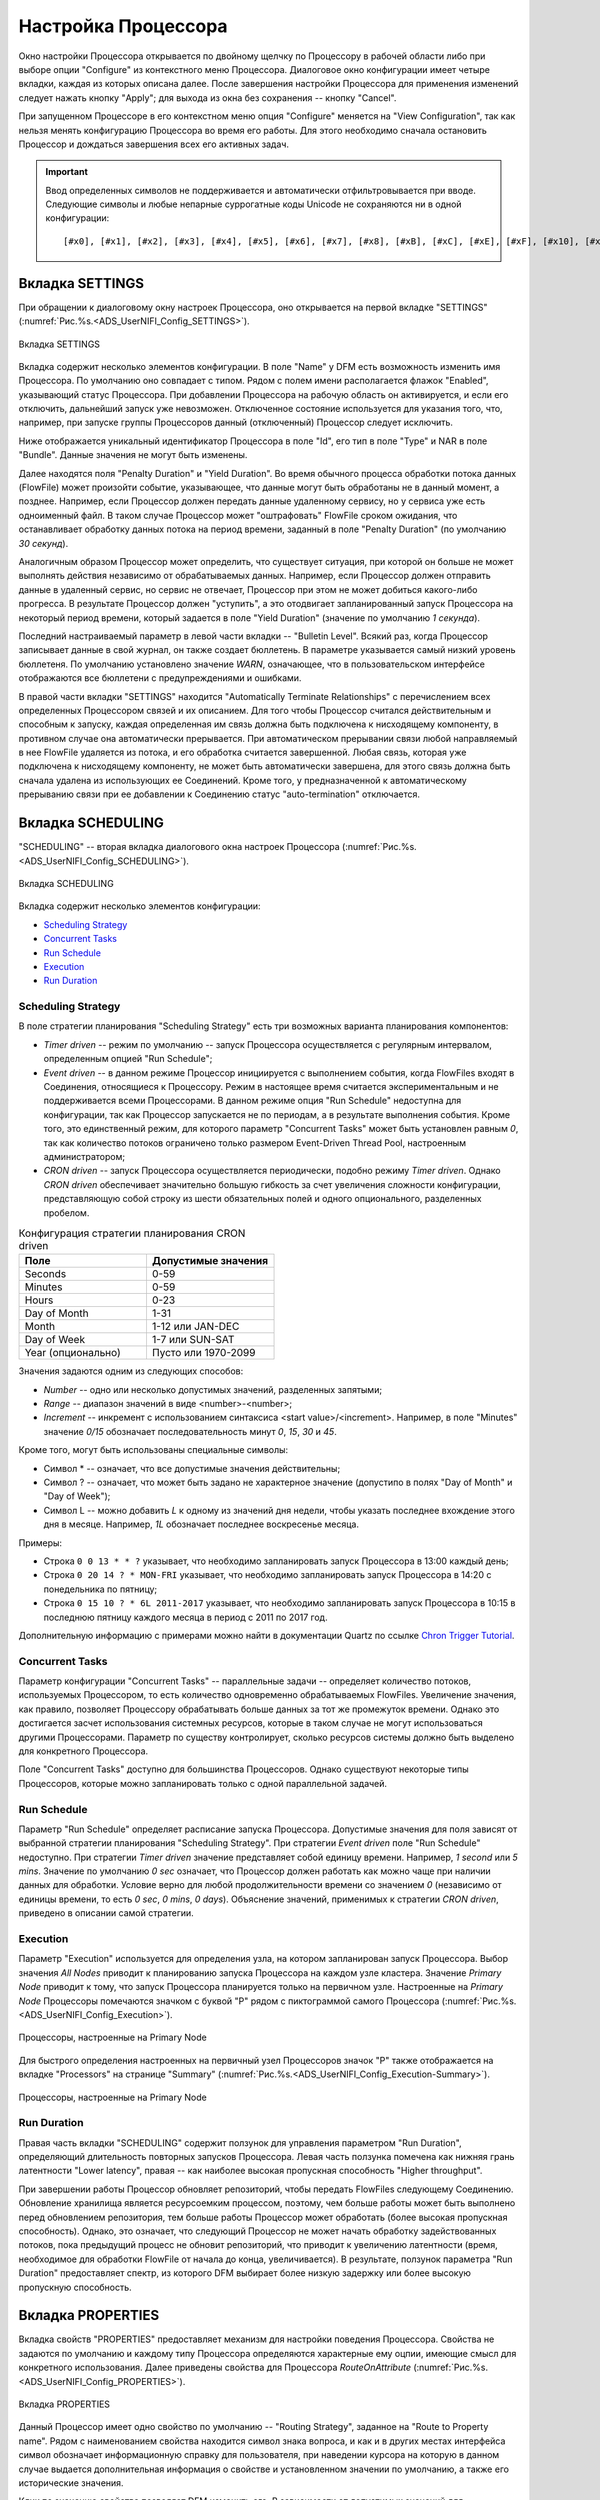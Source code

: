 Настройка Процессора
=====================


Окно настройки Процессора открывается по двойному щелчку по Процессору в рабочей области либо при выборе опции "Configure" из контекстного меню Процессора. Диалоговое окно конфигурации имеет четыре вкладки, каждая из которых описана далее. После завершения настройки Процессора для применения изменений следует нажать кнопку "Apply"; для выхода из окна без сохранения -- кнопку "Cancel".

При запущенном Процессоре в его контекстном меню опция "Configure" меняется на "View Configuration", так как нельзя менять конфигурацию Процессора во время его работы. Для этого необходимо сначала остановить Процессор и дождаться завершения всех его активных задач.

.. important:: Ввод определенных символов не поддерживается и автоматически отфильтровывается при вводе. Следующие символы и любые непарные суррогатные коды Unicode не сохраняются ни в одной конфигурации:

  :: 
  
   [#x0], [#x1], [#x2], [#x3], [#x4], [#x5], [#x6], [#x7], [#x8], [#xB], [#xC], [#xE], [#xF], [#x10], [#x11], [#x12], [#x13], [#x14], [#x15], [#x16], [#x17], [#x18], [#x19], [#x1A], [#x1B], [#x1C], [#x1D], [#x1E], [#x1F], [#xFFFE], [#xFFFF]


Вкладка SETTINGS
-----------------

При обращении к диалоговому окну настроек Процессора, оно открывается на первой вкладке "SETTINGS" (:numref:`Рис.%s.<ADS_UserNIFI_Config_SETTINGS>`).


.. _ADS_UserNIFI_Config_SETTINGS:

.. figure:: ../../imgs/ADS_UserNIFI_Config_SETTINGS.png
   :align: center

   Вкладка SETTINGS


Вкладка содержит несколько элементов конфигурации. В поле "Name" у DFM есть возможность изменить имя Процессора. По умолчанию оно совпадает с типом. Рядом с полем имени располагается флажок "Enabled", указывающий статус Процессора. При добавлении Процессора на рабочую область он активируется, и если его отключить, дальнейший запуск уже невозможен. Отключенное состояние используется для указания того, что, например, при запуске группы Процессоров данный (отключенный) Процессор следует исключить.

Ниже отображается уникальный идентификатор Процессора в поле "Id", его тип в поле "Type" и NAR в поле "Bundle". Данные значения не могут быть изменены.

Далее находятся поля "Penalty Duration" и "Yield Duration". Во время обычного процесса обработки потока данных (FlowFile) может произойти событие, указывающее, что данные могут быть обработаны не в данный момент, а позднее. Например, если Процессор должен передать данные удаленному сервису, но у сервиса уже есть одноименный файл. В таком случае Процессор может "оштрафовать" FlowFile сроком ожидания, что останавливает обработку данных потока на период времени, заданный в поле "Penalty Duration" (по умолчанию *30 секунд*).

Аналогичным образом Процессор может определить, что существует ситуация, при которой он больше не может выполнять действия независимо от обрабатываемых данных. Например, если Процессор должен отправить данные в удаленный сервис, но сервис не отвечает, Процессор при этом не может добиться какого-либо прогресса. В результате Процессор должен "уступить", а это отодвигает запланированный запуск Процессора на некоторый период времени, который задается в поле "Yield Duration" (значение по умолчанию *1 секунда*).

Последний настраиваемый параметр в левой части вкладки -- "Bulletin Level". Всякий раз, когда Процессор записывает данные в свой журнал, он также создает бюллетень. В параметре указывается самый низкий уровень бюллетеня. По умолчанию установлено значение *WARN*, означающее, что в пользовательском интерфейсе отображаются все бюллетени с предупреждениями и ошибками.

В правой части вкладки "SETTINGS" находится "Automatically Terminate Relationships" c перечислением всех определенных Процессором связей и их описанием. Для того чтобы Процессор считался действительным и способным к запуску, каждая определенная им связь должна быть подключена к нисходящему компоненту, в противном случае она автоматически прерывается. При автоматическом прерывании связи любой направляемый в нее FlowFile удаляется из потока, и его обработка считается завершенной. Любая связь, которая уже подключена к нисходящему компоненту, не может быть автоматически завершена, для этого связь должна быть сначала удалена из использующих ее Соединений. Кроме того, у предназначенной к автоматическому прерыванию связи при ее добавлении к Соединению статус "auto-termination" отключается.


Вкладка SCHEDULING
--------------------

"SCHEDULING" -- вторая вкладка диалогового окна настроек Процессора (:numref:`Рис.%s.<ADS_UserNIFI_Config_SCHEDULING>`).


.. _ADS_UserNIFI_Config_SCHEDULING:

.. figure:: ../../imgs/ADS_UserNIFI_Config_SCHEDULING.png
   :align: center

   Вкладка SCHEDULING


Вкладка содержит несколько элементов конфигурации:

+ `Scheduling Strategy`_
+ `Concurrent Tasks`_
+ `Run Schedule`_
+ `Execution`_
+ `Run Duration`_


Scheduling Strategy
^^^^^^^^^^^^^^^^^^^^

В поле стратегии планирования "Scheduling Strategy" есть три возможных варианта планирования компонентов:

+ *Timer driven* -- режим по умолчанию -- запуск Процессора осуществляется с регулярным интервалом, определенным опцией "Run Schedule";

+ *Event driven* -- в данном режиме Процессор инициируется с выполнением события, когда FlowFiles входят в Соединения, относящиеся к Процессору. Режим в настоящее время считается экспериментальным и не поддерживается всеми Процессорами. В данном режиме опция "Run Schedule" недоступна для конфигурации, так как Процессор запускается не по периодам, а в результате выполнения события. Кроме того, это единственный режим, для которого параметр "Concurrent Tasks" может быть установлен равным *0*, так как количество потоков ограничено только размером Event-Driven Thread Pool, настроенным администратором;

+ *CRON driven* -- запуск Процессора осуществляется периодически, подобно режиму *Timer driven*. Однако *CRON driven* обеспечивает значительно большую гибкость за счет увеличения сложности конфигурации, представляющую собой строку из шести обязательных полей и одного опционального, разделенных пробелом. 


.. csv-table:: Конфигурация стратегии планирования CRON driven
   :header: "Поле", "Допустимые значения"
   :widths: 50, 50

   "Seconds", "0-59"
   "Minutes", "0-59"
   "Hours", "0-23"
   "Day of Month", "1-31"
   "Month", "1-12 или JAN-DEC"
   "Day of Week", "1-7 или SUN-SAT"
   "Year (опционально)", "Пусто или 1970-2099"


Значения задаются одним из следующих способов:

+ *Number* -- одно или несколько допустимых значений, разделенных запятыми;
+ *Range* -- диапазон значений в виде <number>-<number>;
+ *Increment* -- инкремент с использованием синтаксиса <start value>/<increment>. Например, в поле "Minutes" значение *0/15* обозначает последовательность минут *0*, *15*, *30* и *45*.

Кроме того, могут быть использованы специальные символы:

+ Символ * -- означает, что все допустимые значения действительны;
+ Символ ? -- означает, что может быть задано не характерное значение (допустипо в полях "Day of Month" и "Day of Week");
+ Символ L -- можно добавить *L* к одному из значений дня недели, чтобы указать последнее вхождение этого дня в месяце. Например, *1L* обозначает последнее воскресенье месяца.

Примеры:

+ Строка ``0 0 13 * * ?`` указывает, что необходимо запланировать запуск Процессора в 13:00 каждый день;

+ Строка ``0 20 14 ? * MON-FRI`` указывает, что необходимо запланировать запуск Процессора в 14:20 с понедельника по пятницу;

+ Строка ``0 15 10 ? * 6L 2011-2017`` указывает, что необходимо запланировать запуск Процессора в 10:15 в последнюю пятницу каждого месяца в период с 2011 по 2017 год.

Дополнительную информацию с примерами можно найти в документации Quartz по ссылке `Chron Trigger Tutorial <http://www.quartz-scheduler.org/documentation/quartz-2.x/tutorials/crontrigger.html>`_.


Concurrent Tasks
^^^^^^^^^^^^^^^^^^^

Параметр конфигурации "Concurrent Tasks" -- параллельные задачи -- определяет количество потоков, используемых Процессором, то есть количество одновременно обрабатываемых FlowFiles. Увеличение значения, как правило, позволяет Процессору обрабатывать больше данных за тот же промежуток времени. Однако это достигается засчет использования системных ресурсов, которые в таком случае не могут использоваться другими Процессорами. Параметр по существу контролирует, сколько ресурсов системы должно быть выделено для конкретного Процессора. 

Поле "Concurrent Tasks" доступно для большинства Процессоров. Однако существуют некоторые типы Процессоров, которые можно запланировать только с одной параллельной задачей.


Run Schedule
^^^^^^^^^^^^^

Параметр "Run Schedule" определяет расписание запуска Процессора. Допустимые значения для поля зависят от выбранной стратегии планирования "Scheduling Strategy". При стратегии *Event driven* поле "Run Schedule" недоступно. При стратегии *Timer driven* значение представляет собой единицу времени. Например, *1 second* или *5 mins*. Значение по умолчанию *0 sec* означает, что Процессор должен работать как можно чаще при наличии данных для обработки. Условие верно для любой продолжительности времени со значением *0* (независимо от единицы времени, то есть *0 sec*, *0 mins*, *0 days*). Объяснение значений, применимых к стратегии *CRON driven*, приведено в описании самой стратегии.


Execution
^^^^^^^^^^^^

Параметр "Execution" используется для определения узла, на котором запланирован запуск Процессора. Выбор значения *All Nodes* приводит к планированию запуска Процессора на каждом узле кластера. Значение *Primary Node* приводит к тому, что запуск Процессора планируется только на первичном узле. Настроенные на *Primary Node* Процессоры помечаются значком с буквой "P" рядом с пиктограммой самого Процессора (:numref:`Рис.%s.<ADS_UserNIFI_Config_Execution>`).


.. _ADS_UserNIFI_Config_Execution:

.. figure:: ../../imgs/ADS_UserNIFI_Config_Execution.png
   :align: center

   Процессоры, настроенные на Primary Node


Для быстрого определения настроенных на первичный узел Процессоров значок "P" также отображается на вкладке "Processors" на странице "Summary" (:numref:`Рис.%s.<ADS_UserNIFI_Config_Execution-Summary>`).


.. _ADS_UserNIFI_Config_Execution-Summary:

.. figure:: ../../imgs/ADS_UserNIFI_Config_Execution-Summary.png
   :align: center

   Процессоры, настроенные на Primary Node


Run Duration
^^^^^^^^^^^^^

Правая часть вкладки "SCHEDULING" содержит ползунок для управления параметром "Run Duration", определяющий длительность повторных запусков Процессора. Левая часть ползунка помечена как нижняя грань латентности "Lower latency", правая -- как наиболее высокая пропускная способность "Higher throughput". 

При завершении работы Процессор обновляет репозиторий, чтобы передать FlowFiles следующему Соединению. Обновление хранилища является ресурсоемким процессом, поэтому, чем больше работы может быть выполнено перед обновлением репозитория, тем больше работы Процессор может обработать (более высокая пропускная способность). Однако, это означает, что следующий Процессор не может начать обработку задействованных потоков, пока предыдущий процесс не обновит репозиторий, что приводит к увеличению латентности (время, необходимое для обработки FlowFile от начала до конца, увеличивается). В результате, ползунок параметра "Run Duration" предоставляет спектр, из которого DFM выбирает более низкую задержку или более высокую пропускную способность.


Вкладка PROPERTIES
--------------------

Вкладка свойств "PROPERTIES" предоставляет механизм для настройки поведения Процессора. Свойства не задаются по умолчанию и каждому типу Процессора определяются характерные ему оцпии, имеющие смысл для конкретного использования. Далее приведены свойства для Процессора *RouteOnAttribute* (:numref:`Рис.%s.<ADS_UserNIFI_Config_PROPERTIES>`).


.. _ADS_UserNIFI_Config_PROPERTIES:

.. figure:: ../../imgs/ADS_UserNIFI_Config_PROPERTIES.png
   :align: center

   Вкладка PROPERTIES


Данный Процессор имеет одно свойство по умолчанию -- "Routing Strategy", заданное на "Route to Property name". Рядом с наименованием свойства находится символ знака вопроса, и как и в других местах интерфейса символ обозначает информационную справку для пользователя, при наведении курсора на которую в данном случае выдается дополнительная информация о свойстве и установленном значении по умолчанию, а также его исторические значения.

Клик по значению свойства позволяет DFM изменить его. В зависимости от допустимых значений для конкретного свойства предоставляется либо раскрывающийся список, либо открывается текстовое поле для ввода (:numref:`Рис.%s.<ADS_UserNIFI_Config_PROPERTIES-Property>`).


.. _ADS_UserNIFI_Config_PROPERTIES-Property:

.. figure:: ../../imgs/ADS_UserNIFI_Config_PROPERTIES-Property.png
   :align: center

   Выбор значения свойства


В правом верхнем углу вкладки расположена кнопка добавления свойства "New Property", при нажатии на которую открывается диалоговое окно для ввода имени и значения нового свойства. Не всеми Процессорами допускаются пользовательские свойства User-Defined, и в случае их назначения Процессор становится недействителен (:numref:`Рис.%s.<ADS_UserNIFI_Config_PROPERTIES-User-Defined>`).


.. _ADS_UserNIFI_Config_PROPERTIES-User-Defined:

.. figure:: ../../imgs/ADS_UserNIFI_Config_PROPERTIES-User-Defined.png
   :align: center

   Добавление свойства


После добавления свойства User-Defined в правой части его строки появляется значок удаления, при нажатии на который свойство удаляется из Процессора.

Некоторые Процессоры, например, *UpdateAttribute*, имеют встроенный пользовательский интерфейс. Для перехода к нему необходимо нажать кнопку "Advanced", которая появляется в нижней части окна настройки у подобных Процессоров. 

Так же некоторые Процессоры имеют свойства, ссылающиеся на другие компоненты, например, на Controller Services, которые также требуют настройки. Например, Процессор *GetHTTP* имеет свойство *SSLContextService*, которое ссылается на контроллер *StandardSSLContextService*. В случае, когда DFM необходимо настроить свойство, но при этом еще не создан и не настроен контроллер, у DFM есть возможность сделать это сразу на месте, как показано далее на рисунке (:numref:`Рис.%s.<ADS_UserNIFI_Config_PROPERTIES-Controller>`).


.. _ADS_UserNIFI_Config_PROPERTIES-Controller:

.. figure:: ../../imgs/ADS_UserNIFI_Config_PROPERTIES-Controller.png
   :align: center

   Настройка контроллера через свойство Процессора


Вкладка COMMENTS
--------------------

Последней вкладкой диалогового окна конфигурации Процессора является вкладка "COMMENTS", предоставляющая пользователям область для добавления комментариев к компоненту. Использование вкладки необязательно (:numref:`Рис.%s.<ADS_UserNIFI_Config_COMMENTS>`).


.. _ADS_UserNIFI_Config_COMMENTS:

.. figure:: ../../imgs/ADS_UserNIFI_Config_COMMENTS.png
   :align: center

   Вкладка COMMENTS

